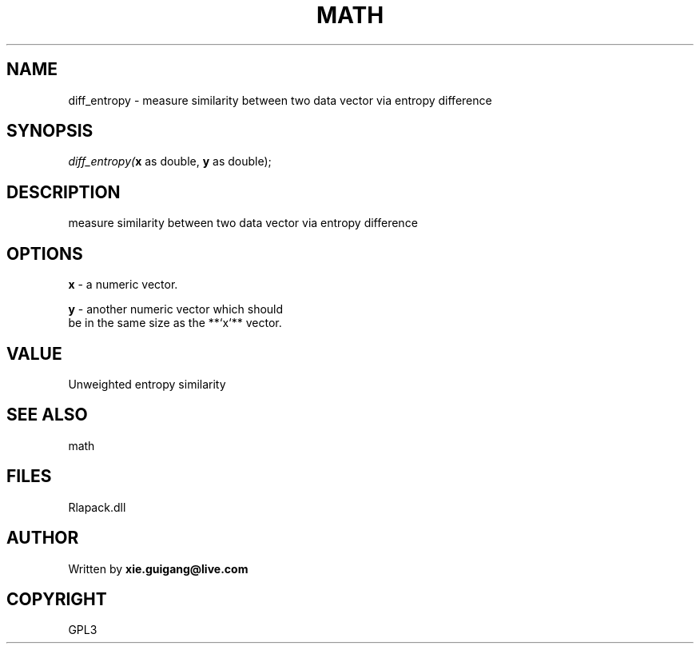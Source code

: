 .\" man page create by R# package system.
.TH MATH 2 2000-Jan "diff_entropy" "diff_entropy"
.SH NAME
diff_entropy \- measure similarity between two data vector via entropy difference
.SH SYNOPSIS
\fIdiff_entropy(\fBx\fR as double, 
\fBy\fR as double);\fR
.SH DESCRIPTION
.PP
measure similarity between two data vector via entropy difference
.PP
.SH OPTIONS
.PP
\fBx\fB \fR\- a numeric vector. 
.PP
.PP
\fBy\fB \fR\- another numeric vector which should 
 be in the same size as the **`x`** vector.
. 
.PP
.SH VALUE
.PP
Unweighted entropy similarity
.PP
.SH SEE ALSO
math
.SH FILES
.PP
Rlapack.dll
.PP
.SH AUTHOR
Written by \fBxie.guigang@live.com\fR
.SH COPYRIGHT
GPL3
